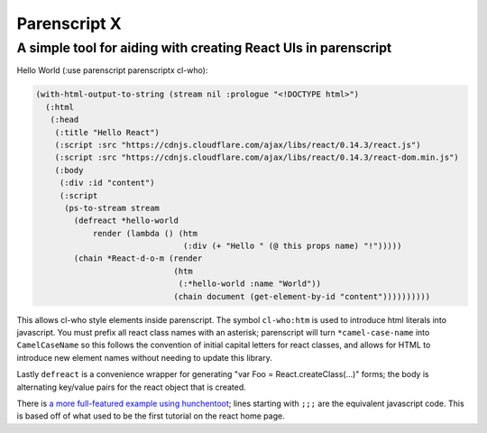 Parenscript X
=============

A simple tool for aiding with creating React UIs in parenscript
---------------------------------------------------------------

Hello World (:use parenscript parenscriptx cl-who):

.. code:: lisp

  (with-html-output-to-string (stream nil :prologue "<!DOCTYPE html>")
    (:html
     (:head
      (:title "Hello React")
      (:script :src "https://cdnjs.cloudflare.com/ajax/libs/react/0.14.3/react.js")
      (:script :src "https://cdnjs.cloudflare.com/ajax/libs/react/0.14.3/react-dom.min.js")
      (:body
       (:div :id "content")
       (:script
	(ps-to-stream stream
	  (defreact *hello-world
	      render (lambda () (htm
				 (:div (+ "Hello " (@ this props name) "!")))))
	  (chain *React-d-o-m (render
			       (htm
				(:*hello-world :name "World"))
			       (chain document (get-element-by-id "content"))))))))))

This allows cl-who style elements inside parenscript.  The symbol
``cl-who:htm`` is used to introduce html literals into javascript.
You must prefix all react class names with an asterisk; parenscript
will turn ``*camel-case-name`` into ``CamelCaseName`` so this follows
the convention of initial capital letters for react classes, and
allows for HTML to introduce new element names without needing to
update this library.

Lastly ``defreact`` is a convenience wrapper for generating "var Foo =
React.createClass(...)" forms; the body is alternating key/value pairs for the
react object that is created.

There is `a more full-featured example using hunchentoot`__; lines starting
with ``;;;`` are the equivalent javascript code.  This is based off of what
used to be the first tutorial on the react home page.

.. __: example/code.lisp
